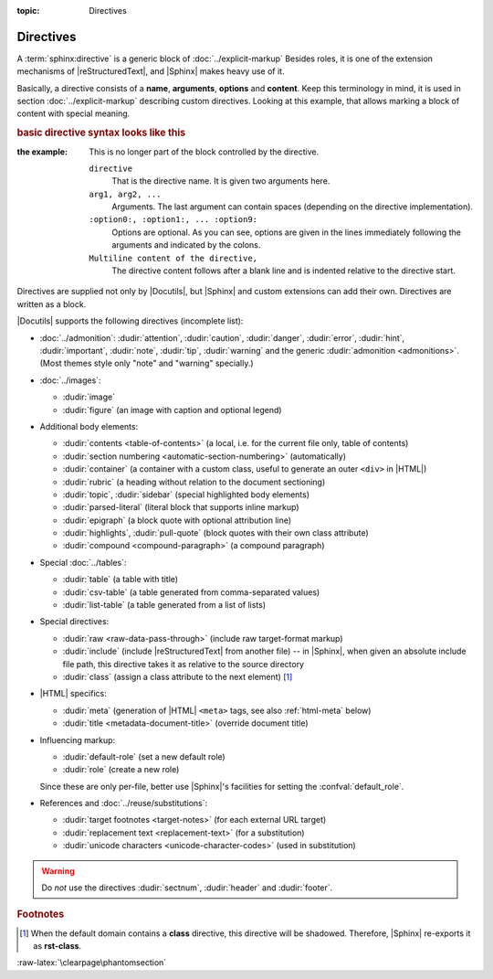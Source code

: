 :topic: Directives

.. index::
   triple: Sphinx; Syntax; Directives

Directives
##########

A :term:`sphinx:directive` is a generic block of :doc:`../explicit-markup`
Besides roles, it is one of the extension mechanisms of |reStructuredText|,
and |Sphinx| makes heavy use of it.

Basically, a directive consists of a **name**, **arguments**, **options** and
**content**. Keep this terminology in mind, it is used in section
:doc:`../explicit-markup` describing custom directives. Looking at this
example, that allows marking a block of content with special meaning. 

.. rubric:: basic directive syntax looks like this

:the example:

   .. code-block:: rst
      :linenos:

      .. directive:: arg1 arg2 ...
         :option1: value
         :option2: value
         :option5: value
         ...

         Multiline content of the directive,
         ...

   This is no longer part of the block controlled by the directive.

   ``directive``
      That is the directive name. It is given two arguments here.

   ``arg1, arg2, ...``
      Arguments. The last argument can contain spaces (depending on the
      directive implementation).

   ``:option0:, :option1:, ... :option9:``
      Options are optional. As you can see, options are given in the lines
      immediately following the arguments and indicated by the colons.

   ``Multiline content of the directive,``
      The directive content follows after a blank line and is indented relative
      to the directive start.

Directives are supplied not only by |Docutils|, but |Sphinx| and custom
extensions can add their own. Directives are written as a block.

|Docutils| supports the following directives (incomplete list):

* :doc:`../admonition`:
  :dudir:`attention`, :dudir:`caution`, :dudir:`danger`,
  :dudir:`error`, :dudir:`hint`, :dudir:`important`, :dudir:`note`,
  :dudir:`tip`, :dudir:`warning` and the generic
  :dudir:`admonition <admonitions>`. (Most themes style only "note" and
  "warning" specially.)

* :doc:`../images`:

  - :dudir:`image`
  - :dudir:`figure` (an image with caption and optional legend)

* Additional body elements:

  - :dudir:`contents <table-of-contents>` (a local, i.e. for the current file
    only, table of contents)
  - :dudir:`section numbering <automatic-section-numbering>` (automatically)
  - :dudir:`container` (a container with a custom class, useful to generate an
    outer ``<div>`` in |HTML|)
  - :dudir:`rubric` (a heading without relation to the document sectioning)
  - :dudir:`topic`, :dudir:`sidebar` (special highlighted body elements)
  - :dudir:`parsed-literal` (literal block that supports inline markup)
  - :dudir:`epigraph` (a block quote with optional attribution line)
  - :dudir:`highlights`, :dudir:`pull-quote` (block quotes with their own
    class attribute)
  - :dudir:`compound <compound-paragraph>` (a compound paragraph)

* Special :doc:`../tables`:

  - :dudir:`table` (a table with title)
  - :dudir:`csv-table` (a table generated from comma-separated values)
  - :dudir:`list-table` (a table generated from a list of lists)

* Special directives:

  - :dudir:`raw <raw-data-pass-through>` (include raw target-format markup)
  - :dudir:`include` (include |reStructuredText| from another file) -- in
    |Sphinx|, when given an absolute include file path, this directive takes
    it as relative to the source directory
  - :dudir:`class` (assign a class attribute to the next element) [#]_

* |HTML| specifics:

  - :dudir:`meta`
    (generation of |HTML| ``<meta>`` tags, see also :ref:`html-meta` below)
  - :dudir:`title <metadata-document-title>` (override document title)

* Influencing markup:

  - :dudir:`default-role` (set a new default role)
  - :dudir:`role` (create a new role)

  Since these are only per-file, better use |Sphinx|'s facilities for setting
  the :confval:`default_role`.

* References and :doc:`../reuse/substitutions`:

  - :dudir:`target footnotes <target-notes>` (for each external URL target)
  - :dudir:`replacement text <replacement-text>` (for a substitution)
  - :dudir:`unicode characters <unicode-character-codes>` (used in substitution)

.. warning::

   Do *not* use the directives :dudir:`sectnum`, :dudir:`header` and
   :dudir:`footer`.

.. seealso::

   * Refer to :ref:`sphinx:rst-directives`
     for directives provided by |Docutils|.
   * Refer to :doc:`sphinx:usage/restructuredtext/directives`
     for directives added by |Sphinx|.

.. rubric:: Footnotes

.. [#] When the default domain contains a **class** directive, this directive
       will be shadowed. Therefore, |Sphinx| re-exports it as **rst-class**.

:raw-latex:`\clearpage\phantomsection`

.. Local variables:
   coding: utf-8
   mode: text
   mode: rst
   End:
   vim: fileencoding=utf-8 filetype=rst :
